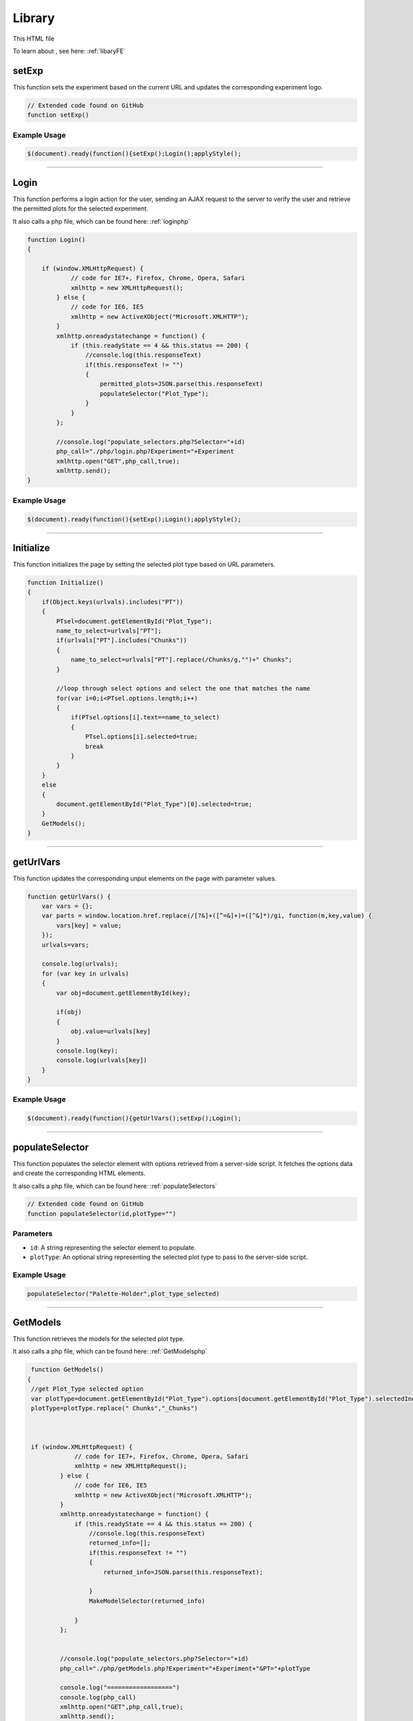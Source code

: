 .. _LibraryHTML:

Library
=========================

This HTML file 

To learn about , see here: :ref:`libaryFE`

setExp
----------------

This function sets the experiment based on the current URL and updates the corresponding experiment logo. 

.. code-block:: html

    // Extended code found on GitHub 
    function setExp()

Example Usage
~~~~~~~~~~~~~~

.. code-block:: html 

     $(document).ready(function(){setExp();Login();applyStyle();


----------------------------------------------------

.. _loginFuncLabeler:

Login
-------------

This function performs a login action for the user, sending an AJAX request to the server to verify the user and retrieve the permitted plots for the selected experiment. 

It also calls a php file, which can be found here: :ref:`loginphp`

.. code-block:: html

            function Login()
            {
            
                if (window.XMLHttpRequest) {
                        // code for IE7+, Firefox, Chrome, Opera, Safari
                        xmlhttp = new XMLHttpRequest();
                    } else {
                        // code for IE6, IE5
                        xmlhttp = new ActiveXObject("Microsoft.XMLHTTP");
                    }
                    xmlhttp.onreadystatechange = function() {
                        if (this.readyState == 4 && this.status == 200) {
                            //console.log(this.responseText)
                            if(this.responseText != "")
                            {
                                permitted_plots=JSON.parse(this.responseText)
                                populateSelector("Plot_Type");
                            }
                        }
                    };
                    
                    //console.log("populate_selectors.php?Selector="+id)
                    php_call="./php/login.php?Experiment="+Experiment
                    xmlhttp.open("GET",php_call,true);
                    xmlhttp.send();
            }

Example Usage
~~~~~~~~~~~~~~~~~~~~~~~~

.. code-block:: html 
    
    $(document).ready(function(){setExp();Login();applyStyle();

-----------------------------------------

Initialize
-----------------

This function initializes the page by setting the selected plot type based on URL parameters. 

.. code-block:: html

            function Initialize()
            {
                if(Object.keys(urlvals).includes("PT"))
                {
                    PTsel=document.getElementById("Plot_Type");
                    name_to_select=urlvals["PT"];
                    if(urlvals["PT"].includes("Chunks"))
                    {
                        name_to_select=urlvals["PT"].replace(/Chunks/g,"")+" Chunks";
                    }
                    
                    //loop through select options and select the one that matches the name
                    for(var i=0;i<PTsel.options.length;i++)
                    {
                        if(PTsel.options[i].text==name_to_select)
                        {
                            PTsel.options[i].selected=true;
                            break
                        }
                    }
                }
                else
                {
                    document.getElementById("Plot_Type")[0].selected=true;
                }
                GetModels();
            }


-------------------------------------

getUrlVars
-------------

This function updates the corresponding unput elements on the page with parameter values. 

.. code-block:: html 

            function getUrlVars() {
                var vars = {};
                var parts = window.location.href.replace(/[?&]+([^=&]+)=([^&]*)/gi, function(m,key,value) {
                    vars[key] = value;
                });
                urlvals=vars;

                console.log(urlvals);
                for (var key in urlvals)
                {
                    var obj=document.getElementById(key);

                    if(obj)
                    {
                        obj.value=urlvals[key]
                    }
                    console.log(key);
                    console.log(urlvals[key])
                }
            }

Example Usage
~~~~~~~~~~~~~~~~~~~

.. code-block:: html 

    $(document).ready(function(){getUrlVars();setExp();Login();


--------------------------------

.. _populateSelectorLibrary:

populateSelector
-------------

This function populates the selector element with options retrieved from a server-side script. 
It fetches the options data and create the corresponding HTML elements. 

It also calls a php file, which can be found here: :ref:`populateSelectors`


.. code-block:: html

    // Extended code found on GitHub
    function populateSelector(id,plotType="")

Parameters
~~~~~~~~~~~~~~~

- ``id``: A string representing the selector element to populate.
- ``plotType``: An optional string representing the selected plot type to pass to the server-side script. 

Example Usage
~~~~~~~~~~~~~~~~~~~~~~~~

.. code-block:: html 
    
    populateSelector("Palette-Holder",plot_type_selected)


------------------------------------------------------

.. _GetModelsLibrary:

GetModels
-------------

This function retrieves the models for the selected plot type. 

It also calls a php file, which can be found here: :ref:`GetModelsphp`


.. code-block:: html 

            function GetModels()
           {
            //get Plot_Type selected option
            var plotType=document.getElementById("Plot_Type").options[document.getElementById("Plot_Type").selectedIndex].text
            plotType=plotType.replace(" Chunks","_Chunks")



            if (window.XMLHttpRequest) {
                        // code for IE7+, Firefox, Chrome, Opera, Safari
                        xmlhttp = new XMLHttpRequest();
                    } else {
                        // code for IE6, IE5
                        xmlhttp = new ActiveXObject("Microsoft.XMLHTTP");
                    }
                    xmlhttp.onreadystatechange = function() {
                        if (this.readyState == 4 && this.status == 200) {
                            //console.log(this.responseText)
                            returned_info=[];
                            if(this.responseText != "")
                            {
                                returned_info=JSON.parse(this.responseText);
                                
                            }
                            MakeModelSelector(returned_info)
                            
                        }
                    };
                    
                     
                    //console.log("populate_selectors.php?Selector="+id)
                    php_call="./php/getModels.php?Experiment="+Experiment+"&PT="+plotType
                    
                    console.log("==================")
                    console.log(php_call)
                    xmlhttp.open("GET",php_call,true);
                    xmlhttp.send();
           }


--------------------------------

MakeModelSelector
-------------

This function creates the model selector dropdown on the page. 

.. code-block:: html 

    // Extended code on GitHub
    function MakeModelSelector(returned_info)

Parameter
~~~~~~~~~~~~~

- ``returned_info``: An object representign information about the available models. 


--------------------------------

.. _GetModelInfoLibrary:

GetModelInfo
-------------

This function retrieves information about the the selected model. 

It also calls a php file, which can be found here: :ref:`getModelInfophp`

.. code-block:: html 

           function GetModelInfo()
           {
            //get ModelSelector selected value
            if(document.getElementById("ModelSelector"))
            {
                var model_ID=document.getElementById("ModelSelector").options[document.getElementById("ModelSelector").selectedIndex].value;
                //get ModelSelector selected text
                var model_Name=document.getElementById("ModelSelector").options[document.getElementById("ModelSelector").selectedIndex].text;
            }
            else
            {
                CreateFactSheet([],"")
            }
                

            if (window.XMLHttpRequest) {
                        // code for IE7+, Firefox, Chrome, Opera, Safari
                        xmlhttp = new XMLHttpRequest();
                    } else {
                        // code for IE6, IE5
                        xmlhttp = new ActiveXObject("Microsoft.XMLHTTP");
                    }
                    xmlhttp.onreadystatechange = function() {
                        if (this.readyState == 4 && this.status == 200) {
                            //console.log(this.responseText)
                            returned_info=[];
                            if(this.responseText != "")
                            {
                                returned_info=JSON.parse(this.responseText);
                                
                            }
                            CreateFactSheet(returned_info,model_Name);
                            
                        }
                    };
                    
                     
                    //console.log("populate_selectors.php?Selector="+id)
                    php_call="./php/getModelInfo.php?Experiment="+Experiment+"&mID="+model_ID
                    
                    console.log("==================")
                    console.log(php_call)
                    xmlhttp.open("GET",php_call,true);
                    xmlhttp.send();
           }

Example Usage
~~~~~~~~~~~~~~~~~~~

.. code-block:: html 

    mod_sel.onchange=function(){GetModelInfo()}


--------------------------------

.. _editThresholdLibrary:

editThreshold
-------------

This function edits the threshold values for a specific model and classification. 

It also calls a php file, which can be found here: :ref:`library_utilsphp`

.. code-block:: html 

           function editThreshold(model_ID, classification,value)
           {
            class_name=classification.replace("_edit","")
            console.log("editThreshold",model_ID, class_name,value)
            if (window.XMLHttpRequest) {
                        // code for IE7+, Firefox, Chrome, Opera, Safari
                        xmlhttp = new XMLHttpRequest();
                    } else {
                        // code for IE6, IE5
                        xmlhttp = new ActiveXObject("Microsoft.XMLHTTP");
                    }
                    xmlhttp.onreadystatechange = function() {
                        if (this.readyState == 4 && this.status == 200) {
                            //console.log(this.responseText)
                            if(this.responseText != "")
                            {
                                if(this.responseText.includes("Error"))
                                {
                                    alert(this.responseText)
                                }
                                else
                                {
                                    console.log("SUCCESS")
                                    //clear the inputs and reconstruct the thresholds...
                                    GetModelInfo()
                                }
                                
                            }
                            
                            
                        }
                    };
                    
                     
                    //console.log("populate_selectors.php?Selector="+id)
                    php_call="./php/library_utils.php?Experiment="+Experiment+"&action=editThreshold&mID="+model_ID+"&class="+class_name+"&value="+value
                    
                    console.log("==================")
                    console.log(php_call)
                    xmlhttp.open("GET",php_call,true);
                    xmlhttp.send();
           }

Parameters
~~~~~~~~~~~~~~~

- ``model_ID``: An integer representing the ID of the model. 
- ``classification``: A string representing the classificatio name. 
- ``value``: An integer representing the new threshold value. 


--------------------------------

CreateFactSheet
-------------

This function creates the fact sheet for a selected model. 

.. code-block:: html 

    // Extended code found on GitHub
    function CreateFactSheet(returned_info,model_Name)

Parameters 
~~~~~~~~~~~~~~

- ``returned_info``: An object representing information about the selected model. 
- ``model_Name``: A string representing the name of the selected model. 


--------------------------------

createIframeFromHTML
-------------

This function creates an iframe element and populates it with the provided HTML content. 
It returns an iframe element. 

.. code-block:: html 

           function createIframeFromHTML(html) {
                let iframe = document.createElement("iframe");
                iframe.style.width = "100%";
                iframe.style.height= "100%";
                iframe.onload = function() {
                    iframe.contentWindow.document.open();
                    iframe.contentWindow.document.write(html);
                    iframe.contentWindow.document.close();
                };
                return iframe;
            }

Parameter 
~~~~~~~~~~~~~~

- ``html``: A string representing the HTML content to be displayed in the iframe. 

Example Usage
~~~~~~~~~~~~~~~~~~~

.. code-block:: html 

    iframe = createIframeFromHTML(returned_info[0]["ConfusionMtx"]);


--------------------------------

MakeSelectedByValue
-------------

This function selects the option in a select element that matches the provided value. 

.. code-block:: html 

            function MakeSelectedByValue(select,val)
            {
                //see if val is in select options
                var options=select.options;
                found =false
                for(var i=0;i<options.length;i++)
                {
                    if(options[i].value==val)
                    {
                        found=true;
                        select.selectedIndex=i;
                        break;
                    }
                }

                if(found)
                {
                    for (var i = 0; i < select.length; i++){
                      var option = select.options[i];
                      // now have option.text, option.value
                      if (option.value==val)
                      {
                          option.selected=true;
                      }
                      else
                      {
                          option.selected=false;
                      }
                    }
                }
            }

Parameters 
~~~~~~~~~~~~~~~~~~

- ``select``: An HTML element representing the select element. 
- ``val``: A string representing the value o match in the select options. 



